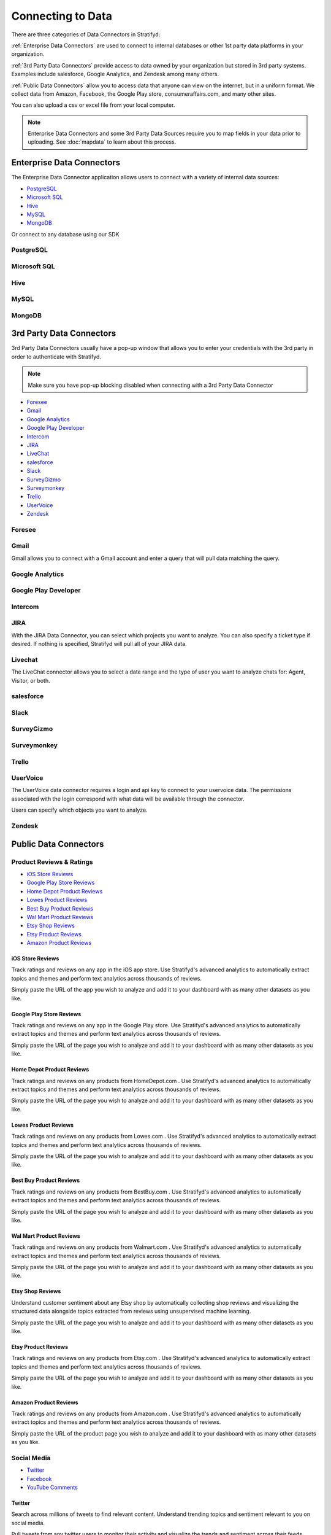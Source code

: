 .. _dataconnector:

Connecting to Data
==================


There are three categories of Data Connectors in Stratifyd:


:ref:`Enterprise Data Connectors` are used to connect to internal databases or other 1st party data platforms in your organization.


:ref:`3rd Party Data Connectors` provide access to data owned by your organization but stored in 3rd party systems.
Examples include salesforce, Google Analytics, and Zendesk among many others.


:ref:`Public Data Connectors` allow you to access data that anyone can view on the internet, but in a uniform format.
We collect data from Amazon, Facebook, the Google Play store, consumeraffairs.com, and many other sites.


You can also upload a csv or excel file from your local computer.

.. image:: csvorexcel.png


.. Note:: Enterprise Data Connectors and some 3rd Party Data Sources require you to map fields in your data prior to uploading. See :doc:`mapdata` to learn about this process.

.. _Enterprise Data Connectors:

Enterprise Data Connectors
^^^^^^^^^^^^^^^^^^^^^^^^^^^^^


The Enterprise Data Connector application allows users to connect with a variety of internal data sources:

+ `PostgreSQL`_
+ `Microsoft SQL`_
+ `Hive`_
+ `MySQL`_
+ `MongoDB`_

Or connect to any database using our SDK


PostgreSQL
~~~~~~~~~~~~~~~


Microsoft SQL
~~~~~~~~~~~~~~~


Hive
~~~~~~~~~~~~~~~


MySQL
~~~~~~~~~~~~~~~


MongoDB
~~~~~~~~~~~~~~~


.. _3rd Party Data Connectors:

3rd Party Data Connectors
^^^^^^^^^^^^^^^^^^^^^^^^^^^


3rd Party Data Connectors usually have a pop-up window that allows you to enter your credentials with the 3rd party in order to authenticate with Stratifyd.


.. Note:: Make sure you have pop-up blocking disabled when connecting with a 3rd Party Data Connector


- `Foresee`_
- `Gmail`_
- `Google Analytics`_
- `Google Play Developer`_
- `Intercom`_
- `JIRA`_
- `LiveChat`_
- `salesforce`_
- `Slack`_
- `SurveyGizmo`_
- `Surveymonkey`_
- `Trello`_
- `UserVoice`_
- `Zendesk`_


Foresee
~~~~~~~~

.. image:: foresee.png



Gmail
~~~~~~

Gmail allows you to connect with a Gmail account and enter a query that will pull data matching the query.


.. image:: gmail.png


Google Analytics
~~~~~~~~~~~~~~~~~


Google Play Developer
~~~~~~~~~~~~~~~~~~~~~~~~


Intercom
~~~~~~~~~~


JIRA
~~~~~~

.. image:: jira.png


With the JIRA Data Connector, you can select which projects you want to analyze. You can also specify a ticket type if desired. If nothing is specified, Stratifyd will pull all of your JIRA data.


Livechat
~~~~~~~~~~~

The LiveChat connector allows you to select a date range and the type of user you want to analyze chats for: Agent, Visitor, or both.


.. image:: livechat.png


salesforce
~~~~~~~~~~

.. image:: salesforce.png



Slack
~~~~~~~


SurveyGizmo
~~~~~~~~~~~~~


Surveymonkey
~~~~~~~~~~~~~~

.. image:: surveymonkey.png



Trello
~~~~~~~



UserVoice
~~~~~~~~~~

The UserVoice data connector requires a login and api key to connect to your uservoice data. The permissions associated with the login correspond with what data will be available through the connector.


.. image:: uservoice.png


Users can specify which objects you want to analyze.



Zendesk
~~~~~~~~




.. _Public Data Connectors:

Public Data Connectors
^^^^^^^^^^^^^^^^^^^^^^^^


Product Reviews & Ratings
~~~~~~~~~~~~~~~~~~~~~~~~~~

+ `iOS Store Reviews`_
+ `Google Play Store Reviews`_
+ `Home Depot Product Reviews`_
+ `Lowes Product Reviews`_
+ `Best Buy Product Reviews`_
+ `Wal Mart Product Reviews`_
+ `Etsy Shop Reviews`_
+ `Etsy Product Reviews`_
+ `Amazon Product Reviews`_


iOS Store Reviews
---------------------------

Track ratings and reviews on any app in the iOS app store. Use Stratifyd's advanced analytics to automatically extract topics and themes and perform text analytics across thousands of reviews.

.. image:: iosstore.png

Simply paste the URL of the app you wish to analyze and add it to your dashboard with as many other datasets as you like.

Google Play Store Reviews
---------------------------

Track ratings and reviews on any app in the Google Play store. Use Stratifyd's advanced analytics to automatically extract topics and themes and perform text analytics across thousands of reviews.

.. image:: google-play.png

Simply paste the URL of the page you wish to analyze and add it to your dashboard with as many other datasets as you like.

Home Depot Product Reviews
---------------------------

Track ratings and reviews on any products from HomeDepot.com . Use Stratifyd's advanced analytics to automatically extract topics and themes and perform text analytics across thousands of reviews.

.. image:: homedepot.png

Simply paste the URL of the page you wish to analyze and add it to your dashboard with as many other datasets as you like.

Lowes Product Reviews
---------------------------

Track ratings and reviews on any products from Lowes.com . Use Stratifyd's advanced analytics to automatically extract topics and themes and perform text analytics across thousands of reviews.

.. image:: lowes.png

Simply paste the URL of the page you wish to analyze and add it to your dashboard with as many other datasets as you like.

Best Buy Product Reviews
---------------------------

Track ratings and reviews on any products from BestBuy.com . Use Stratifyd's advanced analytics to automatically extract topics and themes and perform text analytics across thousands of reviews.

.. image:: bestbuy.png

Simply paste the URL of the page you wish to analyze and add it to your dashboard with as many other datasets as you like.

Wal Mart Product Reviews
---------------------------

Track ratings and reviews on any products from Walmart.com . Use Stratifyd's advanced analytics to automatically extract topics and themes and perform text analytics across thousands of reviews.

.. image:: walmart.png

Simply paste the URL of the page you wish to analyze and add it to your dashboard with as many other datasets as you like.

Etsy Shop Reviews
---------------------------

Understand customer sentiment about any Etsy shop by automatically collecting shop reviews and visualizing the structured data alongside topics extracted from reviews using unsupervised machine learning.

.. image:: etsy-shop.png

Simply paste the URL of the page you wish to analyze and add it to your dashboard with as many other datasets as you like.

Etsy Product Reviews
---------------------------

Track ratings and reviews on any products from Etsy.com . Use Stratifyd's advanced analytics to automatically extract topics and themes and perform text analytics across thousands of reviews.

.. image:: etsy-listing.png

Simply paste the URL of the page you wish to analyze and add it to your dashboard with as many other datasets as you like.

Amazon Product Reviews
---------------------------

Track ratings and reviews on any products from Amazon.com . Use Stratifyd's advanced analytics to automatically extract topics and themes and perform text analytics across thousands of reviews.

.. image:: amazon.png

Simply paste the URL of the product page you wish to analyze and add it to your dashboard with as many other datasets as you like.


Social Media
~~~~~~~~~~~~~

+ `Twitter`_
+ `Facebook`_
+ `YouTube Comments`_



Twitter
---------------------------

Search across millions of tweets to find relevant content. Understand trending topics and sentiment relevant to you on social media.

.. image:: twittersearch.png

Pull tweets from any twitter users to monitor their activity and visualize the trends and sentiment across their feeds.

.. image:: twitteruser.png


Facebook
---------------------------

Pull posts and comments from any public facebook page to analyze comments and social metrics.

.. image:: facebook.png

Simply paste the URL of the page you wish to analyze and add it to your dashboard with as many other datasets as you like.


YouTube Comments
---------------------------

Analyze comments from any YouTube video and automatically extract common themes using text analysis.

.. image:: youtube.png

Simply paste the URL of the video you wish to analyze and add it to your dashboard with as many other datasets as you like.



Customer/HR Feedback
~~~~~~~~~~~~~~~~~~~~~~~~~

+ `Consumer Financial Protection Bureau`_
+ `Indeed`_
+ `Consumer Affairs`_



Consumer Financial Protection Bureau
--------------------------------------

Explore the CFPB database, full of hundreds of thousands of consumer reports about financial institutions. Compare across products, companies, or consumer issue. Leverage Stratifyd's unsupervised learning to automatically detect topics and trends within the consumer responses.

.. image:: cfpb.png

Simply select the companies or products you wish to analyze. If left blank, Stratifyd will analyze all companies and products in CFPB. Add this data to your dashboard along with as many other datasets as you like.

Indeed
---------------------------

Understand employee reviews about any company on indeed.com . Use Stratifyd's unsupervised learning to correlate topics within reviews to employee ratings in categories like Work/Life Balance, Benefits & Compensation, or Job Culture.

.. image:: indeed.png

Simply select the companies you wish to analyze and add it to your dashboard with as many other datasets as you like.

Consumer Affairs
---------------------------

Analyze consumer complaints about hundreds of companies on ConsumerAffairs.com . Use Stratifyd's unsupervised learning to correlate automatically extracted topics within reviews to customer ratings or compare across competitors.

.. image:: consumeraffairs.png

Simply select the companies you wish to analyze and add the dataset to your dashboard with as many other datasets as you like.


.. _Stratifyd SDK:

Stratifyd SDK
^^^^^^^^^^^^^^

The Stratifyd SDK should be used to upload files more than 500 MB.

It can also be used to develop custom connections and/or schedule uploads.



We offer a node.js wrapper for our SDK.
https://www.npmjs.com/package/signals-api


To generate an API key:

1. go to Settings in the left-hand menu from the Stratifyd homepage.

2. In the Settings page, click the button to generate an api key towards the bottom.

3. This API key will be generated and downloaded in JSON format to be included in your application.

After the API key has been generated, you can always download it again from the Settings page.

.. image:: apikey.png

The "Revoke" button will immediately invalidate the API key from further use.

.. Note:: API keys can only be generated by authenticated users. All API keys are tied exclusively to a single user account.